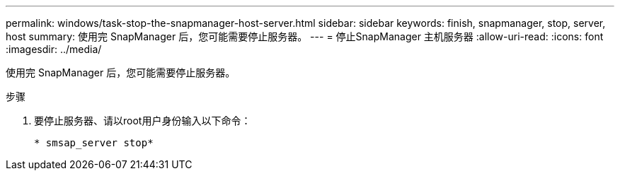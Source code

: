 ---
permalink: windows/task-stop-the-snapmanager-host-server.html 
sidebar: sidebar 
keywords: finish, snapmanager, stop, server, host 
summary: 使用完 SnapManager 后，您可能需要停止服务器。 
---
= 停止SnapManager 主机服务器
:allow-uri-read: 
:icons: font
:imagesdir: ../media/


[role="lead"]
使用完 SnapManager 后，您可能需要停止服务器。

.步骤
. 要停止服务器、请以root用户身份输入以下命令：
+
`* smsap_server stop*`


